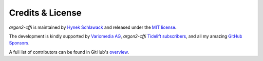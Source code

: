 Credits & License
=================

*argon2-cffi* is maintained by `Hynek Schlawack <https://hynek.me/>`_ and released under the `MIT license <https://github.com/hynek/argon2-cffi/blob/main/LICENSE>`_.

The development is kindly supported by `Variomedia AG <https://www.variomedia.de/>`_, *argon2-cffi* `Tidelift subscribers <https://tidelift.com/subscription/pkg/pypi-argon2-cffi?utm_source=pypi-argon2-cffi&utm_medium=referral&utm_campaign=enterprise&utm_term=repo>`_, and all my amazing `GitHub Sponsors <https://github.com/sponsors/hynek>`_.

A full list of contributors can be found in GitHub's `overview <https://github.com/hynek/argon2-cffi/graphs/contributors>`_.

